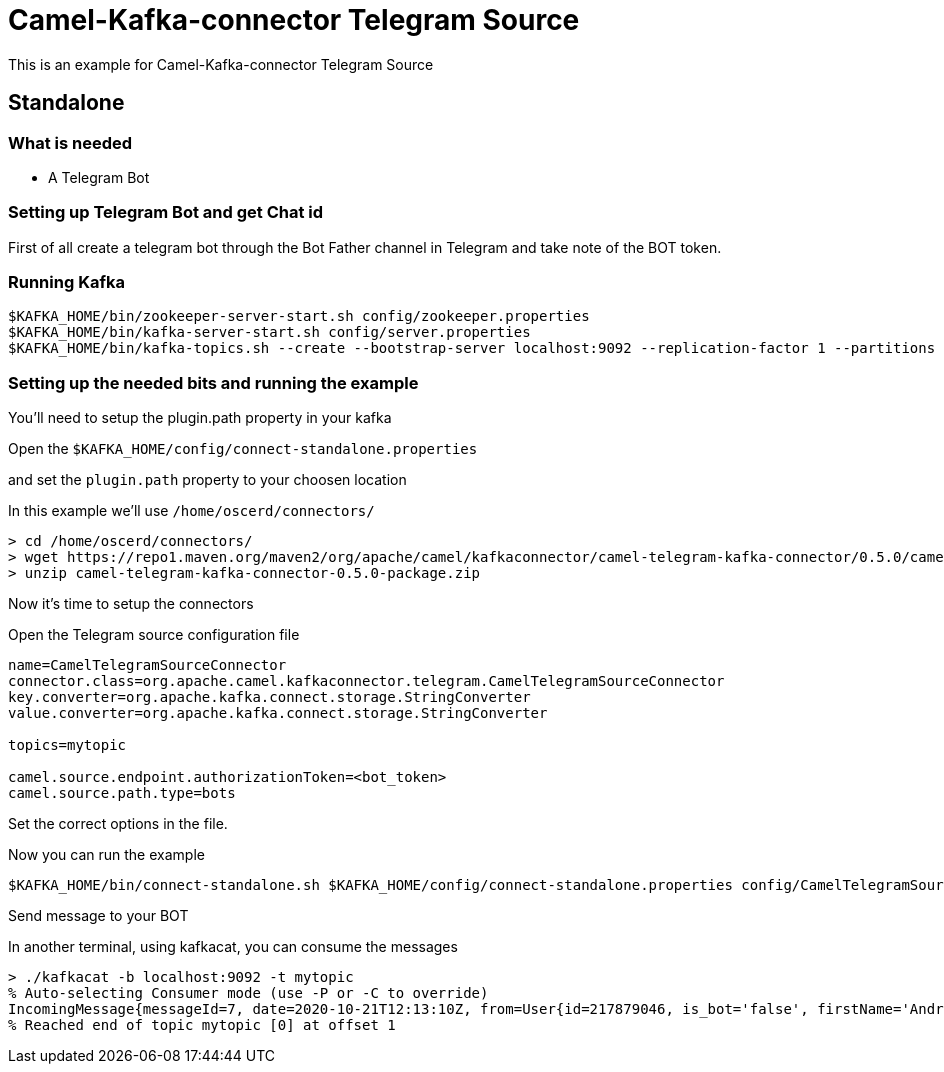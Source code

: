# Camel-Kafka-connector Telegram Source

This is an example for Camel-Kafka-connector Telegram Source

## Standalone

### What is needed

- A Telegram Bot

### Setting up Telegram Bot and get Chat id

First of all create a telegram bot through the Bot Father channel in Telegram and take note of the BOT token.

### Running Kafka

```
$KAFKA_HOME/bin/zookeeper-server-start.sh config/zookeeper.properties
$KAFKA_HOME/bin/kafka-server-start.sh config/server.properties
$KAFKA_HOME/bin/kafka-topics.sh --create --bootstrap-server localhost:9092 --replication-factor 1 --partitions 1 --topic mytopic
```

### Setting up the needed bits and running the example

You'll need to setup the plugin.path property in your kafka

Open the `$KAFKA_HOME/config/connect-standalone.properties`

and set the `plugin.path` property to your choosen location

In this example we'll use `/home/oscerd/connectors/`

```
> cd /home/oscerd/connectors/
> wget https://repo1.maven.org/maven2/org/apache/camel/kafkaconnector/camel-telegram-kafka-connector/0.5.0/camel-telegram-kafka-connector-0.5.0-package.zip
> unzip camel-telegram-kafka-connector-0.5.0-package.zip
```

Now it's time to setup the connectors

Open the Telegram source configuration file

```
name=CamelTelegramSourceConnector
connector.class=org.apache.camel.kafkaconnector.telegram.CamelTelegramSourceConnector
key.converter=org.apache.kafka.connect.storage.StringConverter
value.converter=org.apache.kafka.connect.storage.StringConverter

topics=mytopic

camel.source.endpoint.authorizationToken=<bot_token>
camel.source.path.type=bots
```

Set the correct options in the file.

Now you can run the example

```
$KAFKA_HOME/bin/connect-standalone.sh $KAFKA_HOME/config/connect-standalone.properties config/CamelTelegramSourceConnector.properties
```

Send message to your BOT

In another terminal, using kafkacat, you can consume the messages

```
> ./kafkacat -b localhost:9092 -t mytopic
% Auto-selecting Consumer mode (use -P or -C to override)
IncomingMessage{messageId=7, date=2020-10-21T12:13:10Z, from=User{id=217879046, is_bot='false', firstName='Andrea', lastName='Cosentino', username='Oscerd'}, text='Hello', chat=Chat{id='217879046', title='null', type='private', all_members_are_administrators='false'}, photo=null, video=null, audio=null, document=null, sticker=null, location=null, entities=null, caption=null, captionEntities=null, replyMarkup=null, game=null}
% Reached end of topic mytopic [0] at offset 1
```

